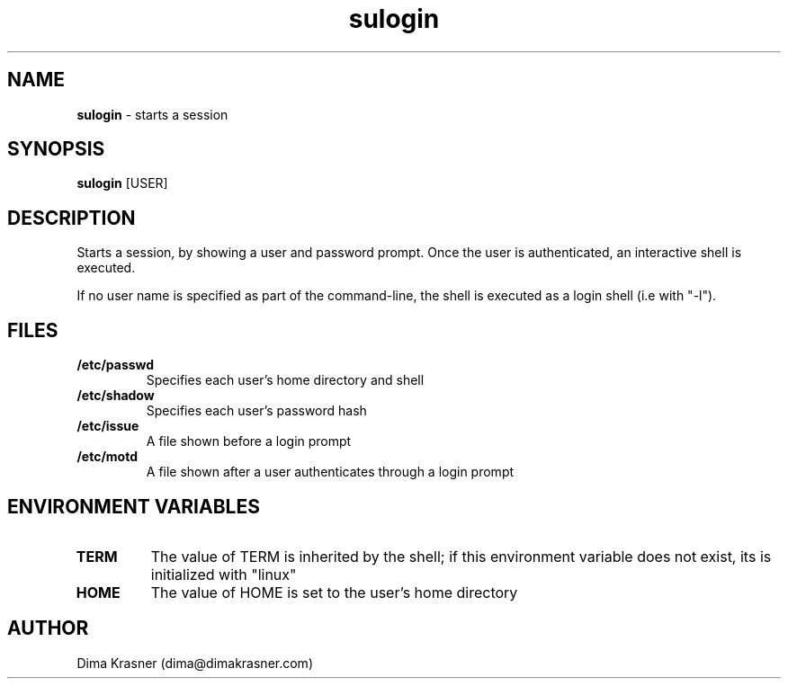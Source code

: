 .TH sulogin 1
.SH NAME
.B sulogin
\- starts a session
.SH SYNOPSIS
.B sulogin
[USER]
.SH DESCRIPTION
Starts a session, by showing a user and password prompt. Once the user is
authenticated, an interactive shell is executed.

If no user name is specified as part of the command-line, the shell is executed
as a login shell (i.e with "-l").
.SH FILES
.TP
.B /etc/passwd
Specifies each user's home directory and shell
.TP
.B /etc/shadow
Specifies each user's password hash
.TP
.B /etc/issue
A file shown before a login prompt
.TP
.B /etc/motd
A file shown after a user authenticates through a login prompt
.SH ENVIRONMENT VARIABLES
.TP
.B TERM
The value of TERM is inherited by the shell; if this environment variable does
not exist, its is initialized with "linux"
.TP
.B HOME
The value of HOME is set to the user's home directory
.SH AUTHOR
Dima Krasner (dima@dimakrasner.com)
